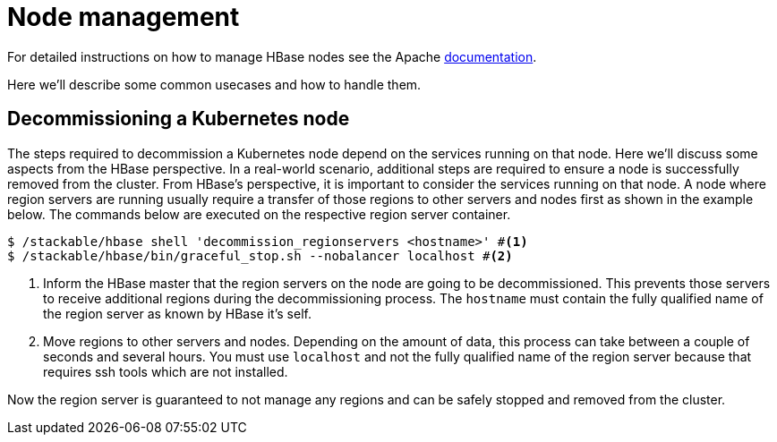 = Node management
:description: Use tools provided by the HBase to decommission nodes and move regions within the cluster.
:node-management-docs: https://hbase.apache.org/book.html#node.management

For detailed instructions on how to manage HBase nodes see the Apache {node-management-docs}[documentation].

Here we'll describe some common usecases and how to handle them.

== Decommissioning a Kubernetes node

The steps required to decommission a Kubernetes node depend on the services running on that node.
Here we'll discuss some aspects from the HBase perspective.
In a real-world scenario, additional steps are required to ensure a node is successfully removed from the cluster.
From HBase's perspective, it is important to consider the services running on that node.
A node where region servers are running usually require a transfer of those regions to other servers and nodes first as shown in the example below.
The commands below are executed on the respective region server container.

[source,bash]
----
$ /stackable/hbase shell 'decommission_regionservers <hostname>' #<1>
$ /stackable/hbase/bin/graceful_stop.sh --nobalancer localhost #<2>
----
<1> Inform the HBase master that the region servers on the node are going to be decommissioned. This prevents those servers to receive additional regions during the decommissioning process. The `hostname` must contain the fully qualified name of the region server as known by HBase it's self.
<2> Move regions to other servers and nodes. Depending on the amount of data, this process can take between a couple of seconds and several hours. You must use `localhost` and not the fully qualified name of the region server because that requires ssh tools which are not installed.

Now the region server is guaranteed to not manage any regions and can be safely stopped and removed from the cluster.
